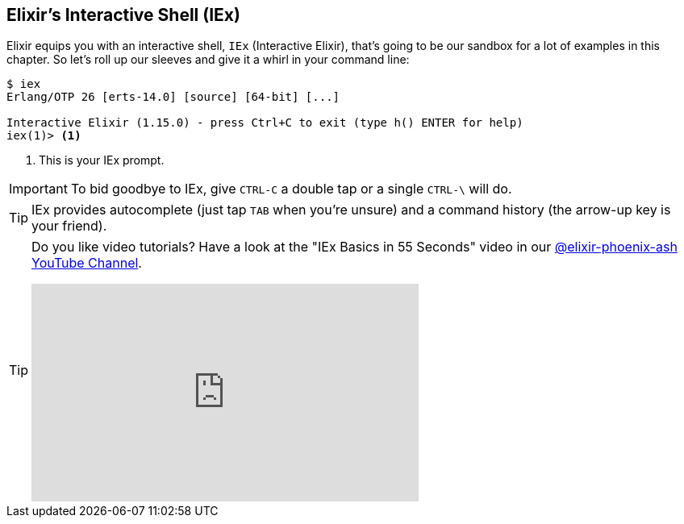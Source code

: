 [[elixir-introduction-iex]]
== Elixir's Interactive Shell (IEx)

Elixir equips you with an interactive shell, `IEx` (Interactive Elixir), that's
going to be our sandbox for a lot of examples in this chapter. So let's roll up
our sleeves and give it a whirl in your command line: indexterm:[IEx,
Interactive Elixir]

[source,elixir]
----
$ iex
Erlang/OTP 26 [erts-14.0] [source] [64-bit] [...]

Interactive Elixir (1.15.0) - press Ctrl+C to exit (type h() ENTER for help)
iex(1)> <1>
----
<1> This is your IEx prompt.

IMPORTANT: To bid goodbye to IEx, give `CTRL-C` a double tap or a single `CTRL-\` will do.

TIP: IEx provides autocomplete (just tap `TAB` when you're unsure) and a command
history (the arrow-up key is your friend).

[TIP]
====
Do you like video tutorials? Have a look at the "IEx Basics in 55 Seconds" video
in our
https://www.youtube.com/@elixir-phoenix-ash[@elixir-phoenix-ash YouTube Channel].

video::TOkD6GxKy6Q[youtube,width=480,height=270]
====
